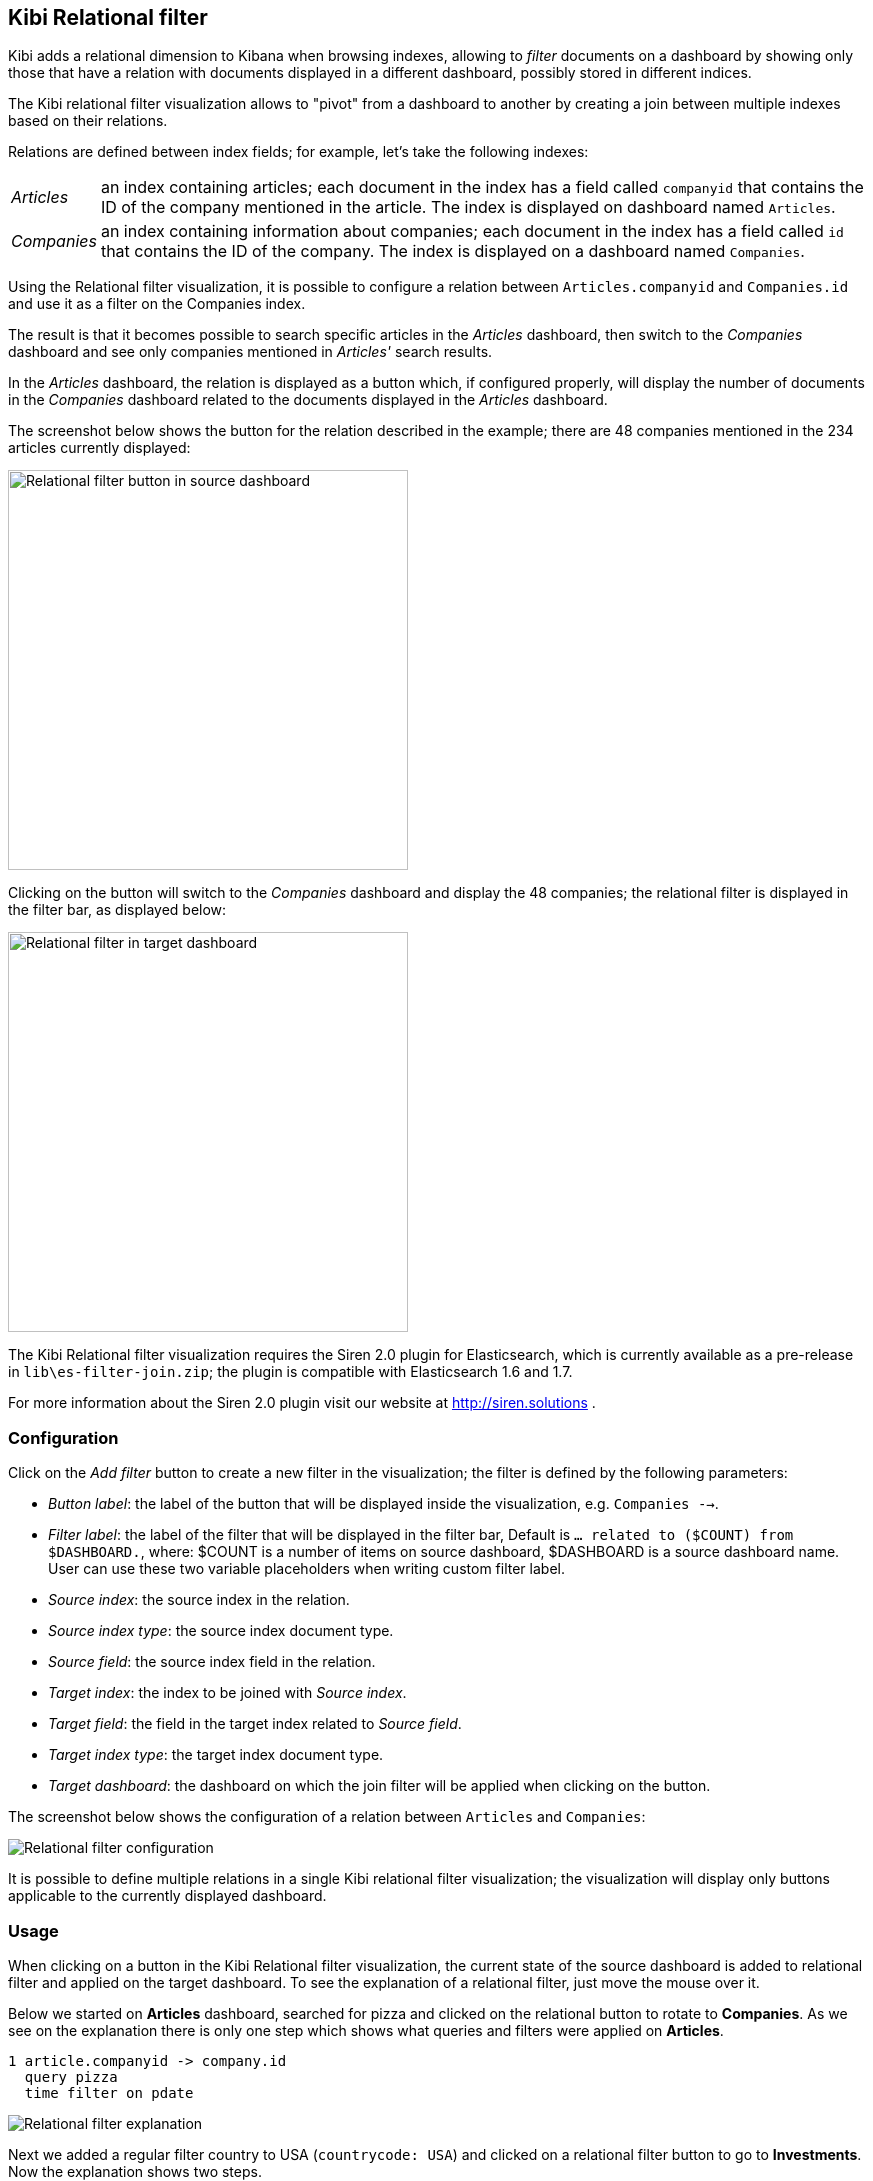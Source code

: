 [[relational-filter]]
== Kibi Relational filter

Kibi adds a relational dimension to Kibana when browsing indexes,
allowing to _filter_ documents on a dashboard by showing only those that have
a relation with documents displayed in a different dashboard, possibly stored
in different indices.

The Kibi relational filter visualization allows to "pivot" from a dashboard
to another by creating a join between multiple indexes based on their
relations.

Relations are defined between index fields; for example, let's take the
following indexes:

[horizontal]
_Articles_:: an index containing articles; each document in the index has
a field called `companyid` that contains the ID of the company mentioned in the
article. The index is displayed on dashboard named `Articles`.
_Companies_:: an index containing information about companies; each document
in the index has a field called `id` that contains the ID of the company.
The index is displayed on a dashboard named `Companies`.

Using the Relational filter visualization, it is possible to configure a
relation between `Articles.companyid` and `Companies.id` and use it as a
filter on the Companies index.

The result is that it becomes possible to search specific articles in the
_Articles_ dashboard, then switch to the _Companies_ dashboard and see only
companies mentioned in _Articles'_ search results.

In the _Articles_ dashboard, the relation is displayed as a button which,
if configured properly, will display the number of documents in the _Companies_
dashboard related to the documents displayed in the _Articles_ dashboard.

The screenshot below shows the button for the relation described in the
example; there are 48 companies mentioned in the 234 articles currently
displayed:

image::images/relational-filter/relational-filter-companies-source.png["Relational filter button in source dashboard",align="center", width="400"]

Clicking on the button will switch to the _Companies_ dashboard and display
the 48 companies; the relational filter is displayed in the filter bar, as
displayed below:

image::images/relational-filter/relational-filter-companies-target.png["Relational filter in target dashboard",align="center", width="400"]

The Kibi Relational filter visualization requires the Siren 2.0 plugin for
Elasticsearch, which is currently available as a pre-release in
`lib\es-filter-join.zip`; the plugin is compatible with Elasticsearch 1.6 and
1.7.

For more information about the Siren 2.0 plugin visit our website at
http://siren.solutions .

[float]
[[relational-filter-config]]
=== Configuration

Click on the _Add filter_ button to create a new filter in the visualization;
the filter is defined by the following parameters:

- _Button label_: the label of the button that will be displayed inside the
visualization, e.g. `Companies -->`.
- _Filter label_: the label of the filter that will be displayed in the
filter bar, Default is `... related to ($COUNT) from $DASHBOARD.`,
where:
$COUNT is a number of items on source dashboard,
$DASHBOARD is a source dashboard name.
User can use these two variable placeholders when writing custom filter label.
- _Source index_: the source index in the relation.
- _Source index type_: the source index document type.
- _Source field_: the source index field in the relation.
- _Target index_: the index to be joined with _Source index_.
- _Target field_: the field in the target index related to _Source field_.
- _Target index type_: the target index document type.
- _Target dashboard_: the dashboard on which the join filter will be applied
when clicking on the button.

The screenshot below shows the configuration of a relation between
`Articles` and `Companies`:

image::images/relational-filter/relational-filter-config.png["Relational filter configuration",align="center"]

It is possible to define multiple relations in a single Kibi relational
filter visualization; the visualization will display only buttons applicable
to the currently displayed dashboard.

[float]
[[relational-filter-usage]]
=== Usage

When clicking on a button in the Kibi Relational filter visualization,
the current state of the source dashboard is added to relational filter
and applied on the target dashboard.
To see the explanation of a relational filter, just move the mouse over it.

Below we started on **Articles** dashboard, searched for pizza and clicked
on the relational button to rotate to **Companies**.
As we see on the explanation there is only one step which shows
what queries and filters were applied on **Articles**.

```
1 article.companyid -> company.id
  query pizza
  time filter on pdate
```

image::images/relational-filter/relational-filter-explanation1.png["Relational filter explanation",align="center"]

Next we added a regular filter country to USA (`countrycode: USA`) and clicked
on a relational filter button to go to **Investments**.
Now the explanation shows two steps.

```
2 company.id -> investment.companyid
  filter countrycode
  time filter on funded_date

1 article.companyid -> company.id
  query pizza
  time filter on pdate
```

image::images/relational-filter/relational-filter-explanation2.png["Relational filter explanation",align="center"]

Explanation steps are always shown in reverse - last one on the top.
